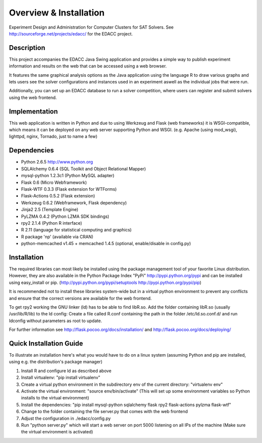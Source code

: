Overview & Installation
=======================

Experiment Design and Administration for Computer Clusters for SAT Solvers.
See http://sourceforge.net/projects/edacc/ for the EDACC project.

Description
-----------

This project accompanies the EDACC Java Swing application and provides a simple way to publish
experiment information and results on the web that can be accessed using a web browser.

It features the same graphical analysis options as the Java application using the language R
to draw various graphs and lets users see the solver configurations and instances used in an experiment
aswell as the individual jobs that were run.

Additionally, you can set up an EDACC database to run a solver competition, where users can register
and submit solvers using the web frontend.

Implementation
--------------

This web application is written in Python and due to using Werkzeug and Flask (web frameworks) it is
WSGI-compatible, which means it can be deployed on any web server supporting Python and WSGI.
(e.g. Apache (using mod_wsgi), lighttpd, nginx, Tornado, just to name a few)

Dependencies
------------

- Python 2.6.5 http://www.python.org
- SQLAlchemy 0.6.4 (SQL Toolkit and Object Relational Mapper)
- mysql-python 1.2.3c1 (Python MySQL adapter)
- Flask 0.6 (Micro Webframework)
- Flask-WTF 0.3.3 (Flask extension for WTForms)
- Flask-Actions 0.5.2 (Flask extension)
- Werkzeug 0.6.2 (Webframework, Flask dependency)
- Jinja2 2.5 (Template Engine)
- PyLZMA 0.4.2 (Python LZMA SDK bindings)
- rpy2 2.1.4 (Python R interface)
- R 2.11 (language for statistical computing and graphics)
- R package 'np' (available via CRAN)
- python-memcached v1.45 + memcached 1.4.5 (optional, enable/disable in config.py)

Installation
------------

The required libraries can most likely be installed using the
package management tool of your favorite Linux distribution.
However, they are also available in the Python Package Index "PyPi" http://pypi.python.org/pypi
and can be installed using easy_install or pip. (http://pypi.python.org/pypi/setuptools  http://pypi.python.org/pypi/pip)

It is recommended not to install these libraries system-wide but in a virtual
python environment to prevent any conflicts and ensure that the correct versions are
available for the web frontend.

To get rpy2 working the GNU linker (ld) has to be able to find libR.so. Add the folder containing
libR.so (usually /usr/lib/R/lib) to the ld config: Create a file called R.conf containing the
path in the folder /etc/ld.so.conf.d/ and run ldconfig without parameters as root to update.

For further information see http://flask.pocoo.org/docs/installation/ and http://flask.pocoo.org/docs/deploying/

Quick Installation Guide
------------------------

To illustrate an installation here's what you would have to do on a linux system (assuming Python and pip are installed,
using e.g. the distribution's package manager)

1. Install R and configure ld as described above
2. Install virtualenv: "pip install virtualenv"
3. Create a virtual python environment in the subdirectory env of the current directory: "virtualenv env"
4. Activate the virtual environment: "source env/bin/activate" (This will set up some environment variables so
   Python installs to the virtual environment)
5. Install the dependencies: "pip install mysql-python sqlalchemy flask rpy2 flask-actions pylzma flask-wtf"
6. Change to the folder containing the file server.py that comes with the web frontend
7. Adjust the configuration in ./edacc/config.py
8. Run "python server.py" which will start a web server on port 5000 listening on all IPs of the machine (Make sure
   the virtual environment is activated)
